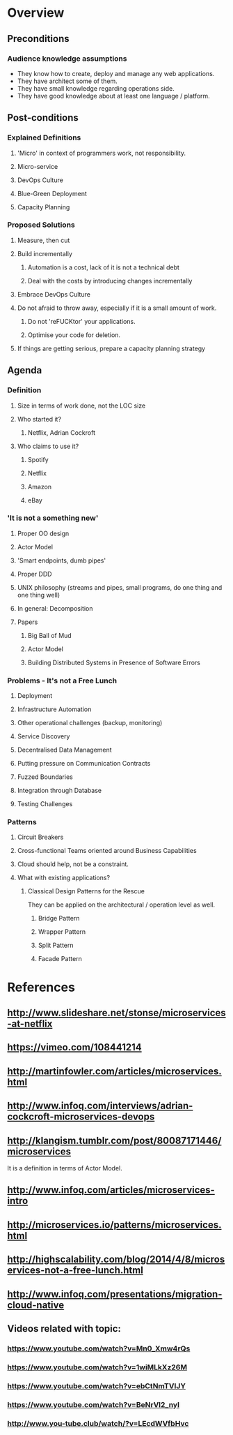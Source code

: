 * Overview
** Preconditions

*** Audience knowledge assumptions

- They know how to create, deploy and manage any web applications.
- They have architect some of them.
- They have small knowledge regarding operations side.
- They have good knowledge about at least one language / platform.

** Post-conditions
*** Explained Definitions

**** 'Micro' in context of programmers work, not responsibility.
**** Micro-service
**** DevOps Culture
**** Blue-Green Deployment
**** Capacity Planning

*** Proposed Solutions
**** Measure, then cut
**** Build incrementally
***** Automation is a cost, lack of it is not a technical debt
***** Deal with the costs by introducing changes incrementally
**** Embrace DevOps Culture
**** Do not afraid to throw away, especially if it is a small amount of work.
***** Do not 'reFUCKtor' your applications.
***** Optimise your code for deletion.
**** If things are getting serious, prepare a capacity planning strategy

** Agenda

*** Definition
**** Size in terms of work done, not the LOC size
**** Who started it?
***** Netflix, Adrian Cockroft
**** Who claims to use it?
***** Spotify
***** Netflix
***** Amazon
***** eBay
*** 'It is not a something new'
**** Proper OO design
**** Actor Model
**** 'Smart endpoints, dumb pipes'
**** Proper DDD
**** UNIX philosophy (streams and pipes, small programs, do one thing and one thing well)
**** In general: Decomposition
**** Papers
***** Big Ball of Mud
***** Actor Model
***** Building Distributed Systems in Presence of Software Errors
*** Problems - It's not a Free Lunch
**** Deployment
**** Infrastructure Automation
**** Other operational challenges (backup, monitoring)
**** Service Discovery
**** Decentralised Data Management
**** Putting pressure on Communication Contracts
**** Fuzzed Boundaries
**** Integration through Database
**** Testing Challenges
*** Patterns
**** Circuit Breakers
**** Cross-functional Teams oriented around Business Capabilities

**** Cloud should help, not be a constraint.
**** What with existing applications?
***** Classical Design Patterns for the Rescue

They can be applied on the architectural / operation level as well.

****** Bridge Pattern
****** Wrapper Pattern
****** Split Pattern
****** Facade Pattern
* References
** http://www.slideshare.net/stonse/microservices-at-netflix
** https://vimeo.com/108441214
** http://martinfowler.com/articles/microservices.html
** http://www.infoq.com/interviews/adrian-cockcroft-microservices-devops
** http://klangism.tumblr.com/post/80087171446/microservices

It is a definition in terms of Actor Model.

** http://www.infoq.com/articles/microservices-intro
** http://microservices.io/patterns/microservices.html
** http://highscalability.com/blog/2014/4/8/microservices-not-a-free-lunch.html
** http://www.infoq.com/presentations/migration-cloud-native
** Videos related with topic:
*** https://www.youtube.com/watch?v=Mn0_Xmw4rQs
*** https://www.youtube.com/watch?v=1wiMLkXz26M
*** https://www.youtube.com/watch?v=ebCtNmTVIJY
*** https://www.youtube.com/watch?v=BeNrVl2_nyI
*** http://www.you-tube.club/watch/?v=LEcdWVfbHvc

